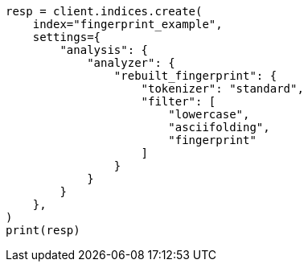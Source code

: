 // This file is autogenerated, DO NOT EDIT
// analysis/analyzers/fingerprint-analyzer.asciidoc:159

[source, python]
----
resp = client.indices.create(
    index="fingerprint_example",
    settings={
        "analysis": {
            "analyzer": {
                "rebuilt_fingerprint": {
                    "tokenizer": "standard",
                    "filter": [
                        "lowercase",
                        "asciifolding",
                        "fingerprint"
                    ]
                }
            }
        }
    },
)
print(resp)
----
